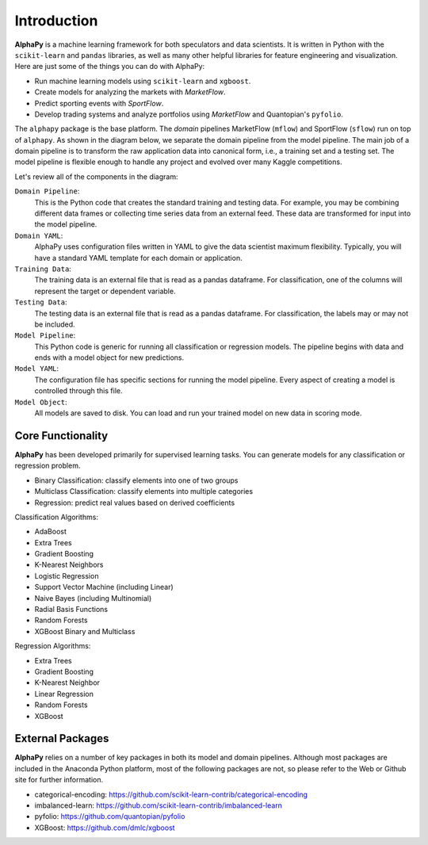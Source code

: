 Introduction
============

**AlphaPy** is a machine learning framework for both speculators and
data scientists. It is written in Python with the ``scikit-learn``
and ``pandas`` libraries, as well as many other helpful libraries
for feature engineering and visualization. Here are just some of the
things you can do with AlphaPy:

* Run machine learning models using ``scikit-learn`` and ``xgboost``.
* Create models for analyzing the markets with *MarketFlow*.
* Predict sporting events with *SportFlow*.
* Develop trading systems and analyze portfolios using *MarketFlow*
  and Quantopian's ``pyfolio``.

The ``alphapy`` package is the base platform. The *domain* pipelines
MarketFlow (``mflow``) and SportFlow (``sflow``) run on top of
``alphapy``. As shown in the diagram below, we separate the domain
pipeline from the model pipeline. The main job of a domain pipeline
is to transform the raw application data into canonical form, i.e.,
a training set and a testing set. The model pipeline is flexible
enough to handle any project and evolved over many Kaggle
competitions.

.. image:: alphapy_pipeline.png
   :alt: AlphaPy Model Pipeline
   :width: 100%
   :align: center

Let's review all of the components in the diagram:

``Domain Pipeline``:
    This is the Python code that creates the standard training and
    testing data. For example, you may be combining different data
    frames or collecting time series data from an external feed.
    These data are transformed for input into the model pipeline.

``Domain YAML``: 
    AlphaPy uses configuration files written in YAML to give the
    data scientist maximum flexibility. Typically, you will have
    a standard YAML template for each domain or application.

``Training Data``: 
    The training data is an external file that is read as a
    pandas dataframe. For classification, one of the columns will
    represent the target or dependent variable.

``Testing Data``:  
    The testing data is an external file that is read as a pandas
    dataframe. For classification, the labels may or may not be
    included.

``Model Pipeline``: 
    This Python code is generic for running all classification or
    regression models. The pipeline begins with data and ends with
    a model object for new predictions.

``Model YAML``: 
    The configuration file has specific sections for running the
    model pipeline. Every aspect of creating a model is controlled
    through this file.

``Model Object``: 
    All models are saved to disk. You can load and run your trained
    model on new data in scoring mode.

Core Functionality
------------------

**AlphaPy** has been developed primarily for supervised learning
tasks. You can generate models for any classification or regression
problem.

* Binary Classification: classify elements into one of two groups
* Multiclass Classification: classify elements into multiple categories
* Regression: predict real values based on derived coefficients

Classification Algorithms:

* AdaBoost
* Extra Trees
* Gradient Boosting
* K-Nearest Neighbors
* Logistic Regression
* Support Vector Machine (including Linear)
* Naive Bayes (including Multinomial)
* Radial Basis Functions
* Random Forests
* XGBoost Binary and Multiclass

Regression Algorithms:

* Extra Trees
* Gradient Boosting
* K-Nearest Neighbor
* Linear Regression
* Random Forests
* XGBoost

External Packages
-----------------

**AlphaPy** relies on a number of key packages in both its model and
domain pipelines. Although most packages are included in the Anaconda
Python platform, most of the following packages are not, so please
refer to the Web or Github site for further information.

* categorical-encoding: https://github.com/scikit-learn-contrib/categorical-encoding
* imbalanced-learn: https://github.com/scikit-learn-contrib/imbalanced-learn
* pyfolio: https://github.com/quantopian/pyfolio
* XGBoost: https://github.com/dmlc/xgboost
